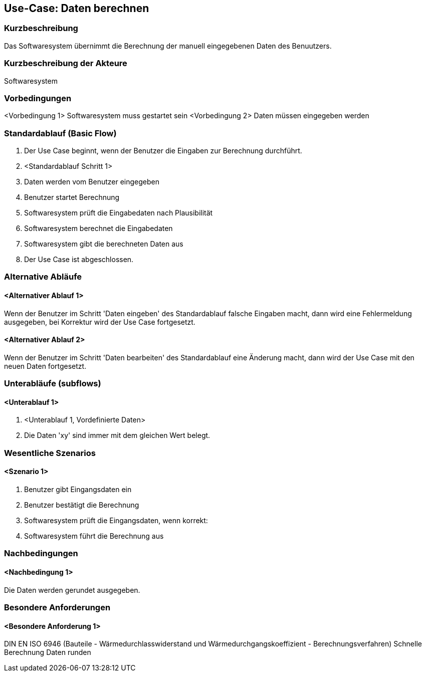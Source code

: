 //Nutzen Sie dieses Template als Grundlage für die Spezifikation *einzelner* Use-Cases. Diese lassen sich dann per Include in das Use-Case Model Dokument einbinden (siehe Beispiel dort).
== Use-Case: Daten berechnen
===	Kurzbeschreibung

Das Softwaresystem übernimmt die Berechnung der manuell eingegebenen Daten des Benuutzers. 

===	Kurzbeschreibung der Akteure
Softwaresystem

=== Vorbedingungen
//Vorbedingungen müssen erfüllt, damit der Use Case beginnen kann, z.B. Benutzer ist angemeldet, Warenkorb ist nicht leer...
<Vorbedingung 1>
Softwaresystem muss gestartet sein
<Vorbedingung 2>
Daten müssen eingegeben werden

=== Standardablauf (Basic Flow)
//Der Standardablauf definiert die Schritte für den Erfolgsfall ("Happy Path")

. Der Use Case beginnt, wenn der Benutzer die Eingaben zur Berechnung durchführt.

. <Standardablauf Schritt 1>
. Daten werden vom Benutzer eingegeben
. Benutzer startet Berechnung
. Softwaresystem prüft die Eingabedaten nach Plausibilität
. Softwaresystem berechnet die Eingabedaten
. Softwaresystem gibt die berechneten Daten aus
. Der Use Case ist abgeschlossen.

=== Alternative Abläufe
//Nutzen Sie alternative Abläufe für Fehlerfälle, Ausnahmen und Erweiterungen zum Standardablauf
==== <Alternativer Ablauf 1>
Wenn der Benutzer im Schritt 'Daten eingeben' des Standardablauf falsche Eingaben macht, dann 
wird eine Fehlermeldung ausgegeben, bei Korrektur wird der Use Case fortgesetzt. 

==== <Alternativer Ablauf 2>
Wenn der Benutzer im Schritt 'Daten bearbeiten' des Standardablauf eine Änderung macht, dann wird der Use Case mit den neuen Daten fortgesetzt.

=== Unterabläufe (subflows)
//Nutzen Sie Unterabläufe, um wiederkehrende Schritte auszulagern

==== <Unterablauf 1>
. <Unterablauf 1, Vordefinierte Daten>
. Die Daten 'xy' sind immer mit dem gleichen Wert belegt.


=== Wesentliche Szenarios
//Szenarios sind konkrete Instanzen eines Use Case, d.h. mit einem konkreten Akteur und einem konkreten Durchlauf der o.g. Flows. Szenarios können als Vorstufe für die Entwicklung von Flows und/oder zu deren Validierung verwendet werden.
==== <Szenario 1>
. Benutzer gibt Eingangsdaten ein
. Benutzer bestätigt die Berechnung
. Softwaresystem prüft die Eingangsdaten, wenn korrekt:
. Softwaresystem führt die Berechnung aus

===	Nachbedingungen
//Nachbedingungen beschreiben das Ergebnis des Use Case, z.B. einen bestimmten Systemzustand.
==== <Nachbedingung 1>
Die Daten werden gerundet ausgegeben.

=== Besondere Anforderungen
//Besondere Anforderungen können sich auf nicht-funktionale Anforderungen wie z.B. einzuhaltende Standards, Qualitätsanforderungen oder Anforderungen an die Benutzeroberfläche beziehen.
==== <Besondere Anforderung 1>
DIN EN ISO 6946 (Bauteile - Wärmedurchlasswiderstand und Wärmedurchgangskoeffizient - Berechnungsverfahren)
Schnelle Berechnung
Daten runden
